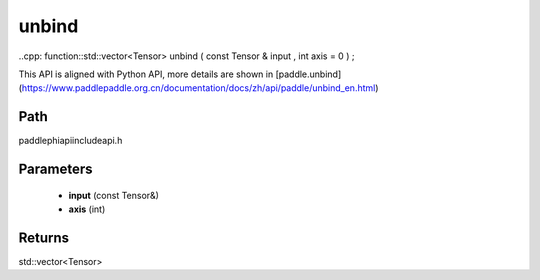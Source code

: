 .. _en_api_paddle_experimental_unbind:

unbind
-------------------------------

..cpp: function::std::vector<Tensor> unbind ( const Tensor & input , int axis = 0 ) ;


This API is aligned with Python API, more details are shown in [paddle.unbind](https://www.paddlepaddle.org.cn/documentation/docs/zh/api/paddle/unbind_en.html)

Path
:::::::::::::::::::::
paddle\phi\api\include\api.h

Parameters
:::::::::::::::::::::
	- **input** (const Tensor&)
	- **axis** (int)

Returns
:::::::::::::::::::::
std::vector<Tensor>
